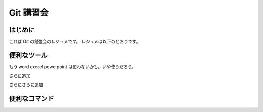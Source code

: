 Git 講習会
================================

はじめに
--------------

これは Git の勉強会のレジュメです。
レジュメは以下のとおりです。

便利なツール
---------------

もう
word
execel
powerpoint
は使わないかも。いや使うだろう。



さらに追加


さらにさらに追加




便利なコマンド
------------------

